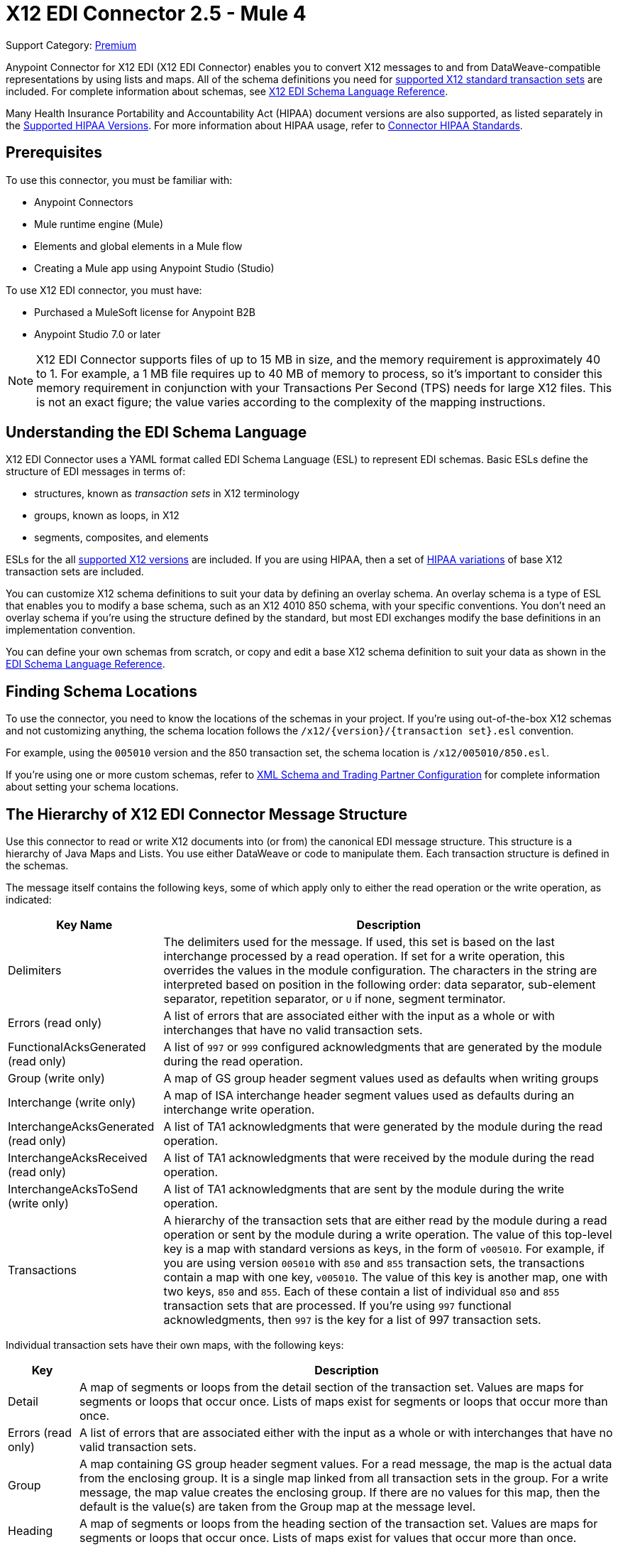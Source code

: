 = X12 EDI Connector 2.5 - Mule 4
:page-aliases: connectors::x12-edi/x12-edi-connector.adoc

Support Category: https://www.mulesoft.com/legal/versioning-back-support-policy#anypoint-connectors[Premium] +

Anypoint Connector for X12 EDI (X12 EDI Connector) enables you to convert X12 messages to and from DataWeave-compatible representations by using lists and maps.
All of the schema definitions you need for xref:x12-edi-versions-x12.adoc[supported X12 standard transaction sets] are included. For complete information about schemas, see xref:x12-edi-connector::x12-edi-schema-language-reference.adoc[X12 EDI Schema Language Reference].

Many Health Insurance Portability and Accountability Act (HIPAA) document versions are also supported, as listed separately in the xref:x12-edi-versions-hipaa.adoc[Supported HIPAA Versions]. For more information about HIPAA usage, refer to xref:x12-edi-connector-hipaa.adoc[Connector HIPAA Standards].

== Prerequisites

To use this connector, you must be familiar with:

* Anypoint Connectors
* Mule runtime engine (Mule)
* Elements and global elements in a Mule flow
* Creating a Mule app using Anypoint Studio (Studio)

To use X12 EDI connector, you must have:

* Purchased a MuleSoft license for Anypoint B2B
* Anypoint Studio 7.0 or later

[NOTE]

X12 EDI Connector supports files of up to 15 MB in size, and the memory requirement is approximately 40 to 1.
For example, a 1 MB file requires up to 40 MB of memory to process, so it's important to consider this memory requirement in conjunction with your Transactions Per Second (TPS) needs for large X12 files.
This is not an exact figure; the value varies according to the complexity of the mapping instructions.

== Understanding the EDI Schema Language

X12 EDI Connector uses a YAML format called EDI Schema Language (ESL) to represent EDI schemas.
Basic ESLs define the structure of EDI messages in terms of:

* structures, known as _transaction sets_ in X12 terminology

* groups, known as loops, in X12

* segments, composites, and elements

ESLs for the all xref:x12-edi-versions-x12.adoc[supported X12 versions] are included.
If you are using HIPAA, then a set of xref:x12-edi-versions-hipaa.adoc[HIPAA variations] of base X12 transaction sets are included.

You can customize X12 schema definitions to suit your data by defining an overlay schema. An overlay schema is a type of ESL that enables you to modify a base schema, such as an X12 4010 850 schema, with your specific conventions.
You don't need an overlay schema if you're using the structure defined by the standard, but most EDI exchanges modify the base definitions in an implementation convention.

You can define your own schemas from scratch, or copy and edit a base X12 schema definition to suit your data as shown in the xref:x12-edi-schema-language-reference.adoc[EDI Schema Language Reference].


== Finding Schema Locations

To use the connector, you need to know the locations of the schemas
in your project. If you're using out-of-the-box X12 schemas and
not customizing anything, the schema location follows the
`/x12/{version}/{transaction set}.esl` convention.

For example, using the `005010` version and the 850 transaction set, the schema location is `/x12/005010/850.esl`.

If you're using one or more custom schemas, refer to xref:x12-edi-connector-config-topics.adoc[XML Schema and Trading Partner Configuration] for complete information about setting your schema locations.

== The Hierarchy of X12 EDI Connector Message Structure

Use this connector to read or write X12 documents into (or from) the canonical EDI message structure.
This structure is a hierarchy of Java Maps and Lists. You use either DataWeave or code to manipulate them.
Each transaction structure is defined in the schemas.

The message itself contains the following keys, some of which apply only to either the read operation or the write operation, as indicated:


[%header%autowidth.spread]
|===
|Key Name |Description
|Delimiters |The delimiters used for the message. If used, this set is based on the last interchange processed by a read operation. If set for a write operation, this overrides the values in the module configuration. The characters in the string are interpreted based on position in the following order: data separator, sub-element separator, repetition separator, or `U` if none, segment terminator.
|Errors (read only) |A list of errors that are associated either with the input as a whole or with interchanges that have no valid transaction sets.
|FunctionalAcksGenerated (read only) |A list of `997` or `999` configured acknowledgments that are generated by the module during the read operation.
|Group (write only) |A map of GS group header segment values used as defaults when writing groups
|Interchange (write only) |A map of ISA interchange header segment values used as defaults during an interchange write operation.
|InterchangeAcksGenerated (read only) |A list of TA1 acknowledgments that were generated by the module during the read operation.
|InterchangeAcksReceived (read only) |A list of TA1 acknowledgments that were received by the module during the read operation.
|InterchangeAcksToSend (write only) |A list of TA1 acknowledgments that are sent by the module during the write operation.
|Transactions |A hierarchy of the transaction sets that are either read by the module during a read operation or sent by the module during a write operation. The value of this top-level key is a map with standard versions as keys, in the form of `v005010`.
For example, if you are using version `005010` with `850` and `855` transaction sets, the transactions contain a map with one key, `v005010`. The value of this key is another map, one with two keys, `850` and `855`. Each of these  contain a list of individual `850` and `855` transaction sets that are processed. If you're using `997` functional acknowledgments, then `997` is the key for a list of 997 transaction sets.
|===

Individual transaction sets have their own maps, with the following keys:

[%header%autowidth.spread]
|===
|Key |Description
|Detail |A map of segments or loops from the detail section of the transaction set. Values are maps for segments or loops that occur once. Lists of maps exist for segments or loops that occur more than once.
|Errors (read only) |A list of errors that are associated either with the input as a whole or with interchanges that have no valid transaction sets.
|Group |A map containing GS group header segment values. For a read message, the map is the actual data from the enclosing group. It is a single map linked from all transaction sets in the group. For a write message, the map value creates the enclosing group. If there are no values for this map, then the default is the value(s) are taken from the Group map at the message level.
|Heading |A map of segments or loops from the heading section of the transaction set. Values are maps for segments or loops that occur once. Lists of maps exist for values that occur more than once.
|Id |The Transaction ID must match the key of the containing transaction list.
|Interchange |A map of ISA interchange header segment values. For a read message, the map is the actual data from the enclosing interchange. It is a single map linked from all transaction sets in the interchange. For a write message, the map value creates the enclosing interchange.  For example, gathering transactions with the same interchange values into a single interchange, regardless of whether the actual maps are the same. If there are no values for this map, then the default is the value(s) are taken from the Interchange map at the message level.
|Name |Transaction set name
|SetHeader |A map of ST transaction set header segment values. This provides the actual header data for a Read operation, and enables you to provide overrides for for Write operation configuration settings.
|Summary |A map of segments or loops from the summary section of the transaction set. These values are maps for segments or loops that occur once. The list of maps are for values that are repeated.
|===

Generated `997` or `999` functional acknowledgment transactions differ from received messages in their handling of interchange information:

[%header%autowidth.spread]
|===
|Key name |Description
|Interchange |A map of ISA interchange header segment values. For functional acknowledgments generated by receive processing, this map is a copy of the data for the containing interchange with sender and receiver identification components (ISA05/ISA06 and ISA07/ISA08) interchanged. When writing a message, these values are used for creating the enclosing interchange. For example, gathering transactions with the same interchange values into a single interchange, regardless of whether the actual maps are the same. If there are no values for this map, then the default is the value(s) are taken from the Interchange map at the message level.
|===

TA1 interchange acknowledgments are in the form of maps representing the TA1 segment data and linked to data on the corresponding interchange:

[%header%autowidth.spread]
|===
|Key name |Description
|Interchange |A map of ISA interchange header segment values. For TA1 acknowledgments generated by receive processing, this map is a copy of the data for the interchange matching the TA1 with sender and receiver identification components (ISA05/ISA06 and ISA07/ISA08) interchanged. When writing a message, these values are used for creating the enclosing interchange. It gathers transactions with the same interchange values into a single interchange, regardless of whether the actual maps are the same. If there are no values for this map, then the default is the value(s) are taken from the Interchange map at the message level.
|===


== Exchange Templates and Examples

https://www.mulesoft.com/exchange/[Anypoint Exchange] provides templates
that you can use as starting points for your apps and examples that illustrate a complete solution.

=== X12 EDI Connector Templates in Exchange

https://www.mulesoft.com/exchange/org.mule.templates//[Anypoint Exchange Templates] provide starting points for Studio projects such as:

* Sets up your Outbound transactions.

https://www.mulesoft.com/exchange/org.mule.templates/template-b2b-edi-outbound-x12-map/[Map application messages to outbound EDI X12 transactions]

* Sets up your Inbound transactions.

https://www.mulesoft.com/exchange/org.mule.templates/template-b2b-edi-inbound-x12-map/[Map inbound EDI X12 transactions to application message format]

* Use this for setting up your Partner Manager content storage.

https://www.mulesoft.com/exchange/org.mule.templates/partner-manager-content-storage-service-s3/[Partner Manager Content Storage API - S3 Template]

=== X12 EDI Connector Examples in Exchange

https://www.mulesoft.com/exchange/org.mule.examples/[Anypoint Exchange Examples] enable you to create complete Studio projects such as:

* How to transform an X12 EDI purchase order from XML to JSON.

https://www.mulesoft.com/exchange/org.mule.examples/b2b-demo-x12-transform/[Transform XML to EDI X12 850 purchase orders and X12 850 to JSON]

* How to transform an Outbound purchase order.

https://www.mulesoft.com/exchange/org.mule.examples/example-b2b-nto-outbound-purchase-order-01/[Transform outbound purchase order XML messages to EDI X12 850 transactions]

* How to transform an Inbound purchase order.

https://www.mulesoft.com/exchange/org.mule.examples/example-b2b-mythical-inbound-purchase-order-01/[Transform inbound EDI X12 850 transactions to Purchase Order JSON]

== Next Step

After you complete the prerequisites, you are ready to create your own app and configure the connector using xref:x12-edi-connector-studio.adoc[Anypoint Studio].

== See Also

xref:connectors::introduction/introduction-to-anypoint-connectors.adoc[Introduction to Anypoint Connectors]

xref:connectors::introduction/intro-use-exchange.adoc[Use Exchange to Discover Connectors, Templates, and Examples]

https://help.mulesoft.com[MuleSoft Help Center]
